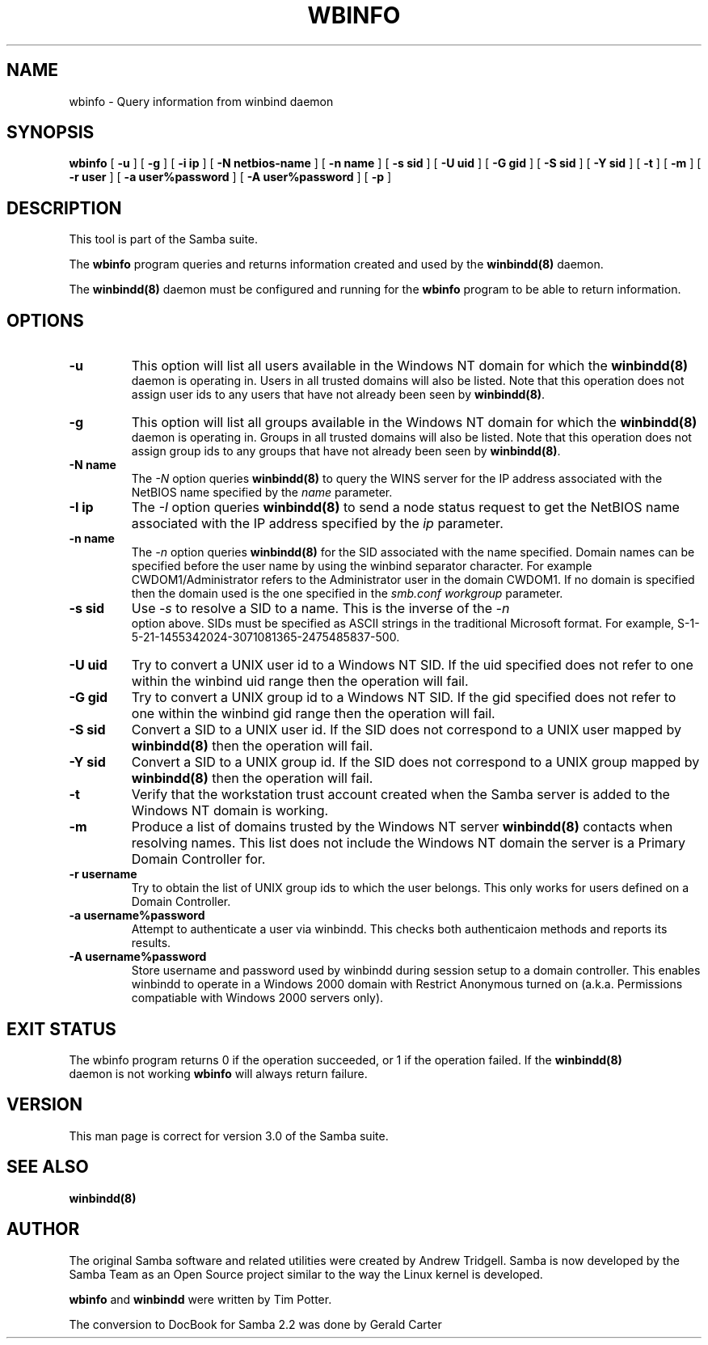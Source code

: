 .\" This manpage has been automatically generated by docbook2man 
.\" from a DocBook document.  This tool can be found at:
.\" <http://shell.ipoline.com/~elmert/comp/docbook2X/> 
.\" Please send any bug reports, improvements, comments, patches, 
.\" etc. to Steve Cheng <steve@ggi-project.org>.
.TH "WBINFO" "1" "04 March 2003" "" ""
.SH NAME
wbinfo \- Query information from winbind daemon
.SH SYNOPSIS

\fBwbinfo\fR [ \fB-u\fR ] [ \fB-g\fR ] [ \fB-i ip\fR ] [ \fB-N netbios-name\fR ] [ \fB-n name\fR ] [ \fB-s sid\fR ] [ \fB-U uid\fR ] [ \fB-G gid\fR ] [ \fB-S sid\fR ] [ \fB-Y sid\fR ] [ \fB-t\fR ] [ \fB-m\fR ] [ \fB-r user\fR ] [ \fB-a user%password\fR ] [ \fB-A user%password\fR ] [ \fB-p\fR ]

.SH "DESCRIPTION"
.PP
This tool is part of the  Samba suite.
.PP
The \fBwbinfo\fR program queries and returns information 
created and used by the \fB winbindd(8)\fR daemon. 
.PP
The \fBwinbindd(8)\fR daemon must be configured 
and running for the \fBwbinfo\fR program to be able 
to return information.
.SH "OPTIONS"
.TP
\fB-u\fR
This option will list all users available 
in the Windows NT domain for which the \fBwinbindd(8)
\fR daemon is operating in. Users in all trusted domains 
will also be listed.  Note that this operation does not assign 
user ids to any users that have not already been seen by 
\fBwinbindd(8)\fR.
.TP
\fB-g\fR
This option will list all groups available 
in the Windows NT domain for which the \fBwinbindd(8)
\fR daemon is operating in. Groups in all trusted domains
will also be listed.  Note that this operation does not assign 
group ids to any groups that have not already been seen by
\fBwinbindd(8)\fR. 
.TP
\fB-N name\fR
The \fI-N\fR option 
queries \fBwinbindd(8)\fR to query the WINS
server for the IP address associated with the NetBIOS name
specified by the \fIname\fR parameter.
.TP
\fB-I ip\fR
The \fI-I\fR option 
queries \fBwinbindd(8)\fR to send a node status
request to get the NetBIOS name associated with the IP address
specified by the \fIip\fR parameter.
.TP
\fB-n name\fR
The \fI-n\fR option 
queries \fBwinbindd(8)\fR for the SID   
associated with the name specified. Domain names can be specified 
before the user name by using the winbind separator character.  
For example CWDOM1/Administrator refers to the Administrator
user in the domain CWDOM1.  If no domain is specified then the 
domain used is the one specified in the \fIsmb.conf\fR
\fIworkgroup\fR parameter. 
.TP
\fB-s sid\fR
Use \fI-s\fR to resolve
a SID to a name.  This is the inverse of the \fI-n
\fR option above.  SIDs must be specified as ASCII strings 
in the traditional Microsoft format. For example,
S-1-5-21-1455342024-3071081365-2475485837-500. 
.TP
\fB-U uid\fR
Try to convert a UNIX user id to a Windows NT 
SID.  If the uid specified does not refer to one within
the winbind uid range then the operation will fail. 
.TP
\fB-G gid\fR
Try to convert a UNIX group id to a Windows 
NT SID.  If the gid specified does not refer to one within 
the winbind gid range then the operation will fail. 
.TP
\fB-S sid\fR
Convert a SID to a UNIX user id.  If the SID 
does not correspond to a UNIX user mapped by \fB  winbindd(8)\fR then the operation will fail. 
.TP
\fB-Y sid\fR
Convert a SID to a UNIX group id.  If the SID 
does not correspond to a UNIX group mapped by \fB  winbindd(8)\fR then the operation will fail. 
.TP
\fB-t\fR
Verify that the workstation trust account 
created when the Samba server is added to the Windows NT
domain is working. 
.TP
\fB-m\fR
Produce a list of domains trusted by the 
Windows NT server \fBwinbindd(8)\fR contacts 
when resolving names.  This list does not include the Windows 
NT domain the server is a Primary Domain Controller for.
.TP
\fB-r username\fR
Try to obtain the list of UNIX group ids
to which the user belongs.  This only works for users
defined on a Domain Controller.
.TP
\fB-a username%password\fR
Attempt to authenticate a user via winbindd. 
This checks both authenticaion methods and reports its results.
.TP
\fB-A username%password\fR
Store username and password used by winbindd 
during session setup to a domain controller.  This enables
winbindd to operate in a Windows 2000 domain with Restrict
Anonymous turned on (a.k.a. Permissions compatiable with
Windows 2000 servers only).
.SH "EXIT STATUS"
.PP
The wbinfo program returns 0 if the operation 
succeeded, or 1 if the operation failed.  If the \fBwinbindd(8)
\fR daemon is not working \fBwbinfo\fR will always return 
failure. 
.SH "VERSION"
.PP
This man page is correct for version 3.0 of 
the Samba suite.
.SH "SEE ALSO"
.PP
\fBwinbindd(8)\fR

.SH "AUTHOR"
.PP
The original Samba software and related utilities 
were created by Andrew Tridgell. Samba is now developed
by the Samba Team as an Open Source project similar 
to the way the Linux kernel is developed.
.PP
\fBwbinfo\fR and \fBwinbindd\fR
were written by Tim Potter.
.PP
The conversion to DocBook for Samba 2.2 was done 
by Gerald Carter
